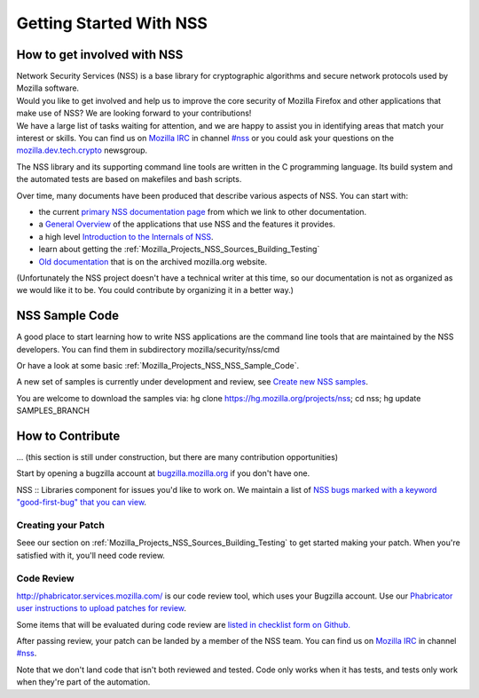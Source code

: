.. _Mozilla_Projects_NSS_Getting_started_with_NSS:

========================
Getting Started With NSS
========================
.. _How_to_get_involved_with_NSS:

How to get involved with NSS
----------------------------

| Network Security Services (NSS) is a base library for cryptographic
  algorithms and secure network protocols used by Mozilla software.
| Would you like to get involved and help us to improve the core
  security of Mozilla Firefox and other applications that make use of
  NSS? We are looking forward to your contributions!
| We have a large list of tasks waiting for attention, and we are happy
  to assist you in identifying areas that match your interest or skills.
  You can find us on `Mozilla
  IRC <https://developer.mozilla.org/en-US/docs/Mozilla/QA/Getting_Started_with_IRC>`__
  in channel `#nss <irc://irc.mozilla.org/#nss>`__ or you could ask your
  questions on the
  `mozilla.dev.tech.crypto <https://lists.mozilla.org/listinfo/dev-tech-crypto/>`__
  newsgroup.

The NSS library and its supporting command line tools are written in the
C programming language. Its build system and the automated tests are
based on makefiles and bash scripts.

Over time, many documents have been produced that describe various
aspects of NSS. You can start with:

-  the current `primary NSS documentation page </en-US/docs/NSS>`__ from
   which we link to other documentation.
-  a `General Overview </en-US/docs/Overview_of_NSS>`__ of the
   applications that use NSS and the features it provides.
-  a high level `Introduction to the Internals of
   NSS </en-US/docs/An_overview_of_NSS_Internals>`__.
-  learn about getting the
   :ref:`Mozilla_Projects_NSS_Sources_Building_Testing`
-  `Old
   documentation <https://www-archive.mozilla.org/projects/security/pki/nss/>`__
   that is on the archived mozilla.org website.

(Unfortunately the NSS project doesn't have a technical writer at this
time, so our documentation is not as organized as we would like it to
be. You could contribute by organizing it in a better way.)

.. _NSS_Sample_Code:

NSS Sample Code
---------------

A good place to start learning how to write NSS applications are the
command line tools that are maintained by the NSS developers. You can
find them in subdirectory mozilla/security/nss/cmd

Or have a look at some basic
:ref:`Mozilla_Projects_NSS_NSS_Sample_Code`.

A new set of samples is currently under development and review, see
`Create new NSS
samples <https://bugzilla.mozilla.org/show_bug.cgi?id=490238>`__.

You are welcome to download the samples via: hg clone
https://hg.mozilla.org/projects/nss; cd nss; hg update SAMPLES_BRANCH

.. _How_to_Contribute:

How to Contribute
-----------------

... (this section is still under construction, but there are many
contribution opportunities)

Start by opening a bugzilla account at
`bugzilla.mozilla.org <https://bugzilla.mozilla.org/>`__ if you don't
have one.

NSS :: Libraries component for issues you'd like to work on. We maintain
a list of `NSS bugs marked with a keyword "good-first-bug" that you can
view <https://bugzilla.mozilla.org/buglist.cgi?keywords=good-first-bug%2C%20&keywords_type=allwords&classification=Components&query_format=advanced&bug_status=UNCONFIRMED&bug_status=NEW&bug_status=ASSIGNED&bug_status=REOPENED&component=Libraries&product=NSS>`__.

.. _Creating_your_Patch:

Creating your Patch
~~~~~~~~~~~~~~~~~~~

Seee our section on :ref:`Mozilla_Projects_NSS_Sources_Building_Testing`
to get started making your patch. When you're satisfied with it, you'll
need code review.

.. _Code_Review:

Code Review
~~~~~~~~~~~

`http://phabricator.services.mozilla.com/ <https://phabricator.services.mozilla.com>`__
is our code review tool, which uses your Bugzilla account. Use our
`Phabricator user instructions to upload patches for
review <https://moz-conduit.readthedocs.io/en/latest/phabricator-user.html>`__.

Some items that will be evaluated during code review are `listed in
checklist form on
Github. <https://github.com/mozilla/nss-tools/blob/master/nss-code-review-checklist.yaml>`__

After passing review, your patch can be landed by a member of the NSS
team. You can find us on `Mozilla
IRC <https://developer.mozilla.org/en-US/docs/Mozilla/QA/Getting_Started_with_IRC>`__
in channel `#nss <irc://irc.mozilla.org/#nss>`__.

Note that we don't land code that isn't both reviewed and tested. Code
only works when it has tests, and tests only work when they're part of
the automation.